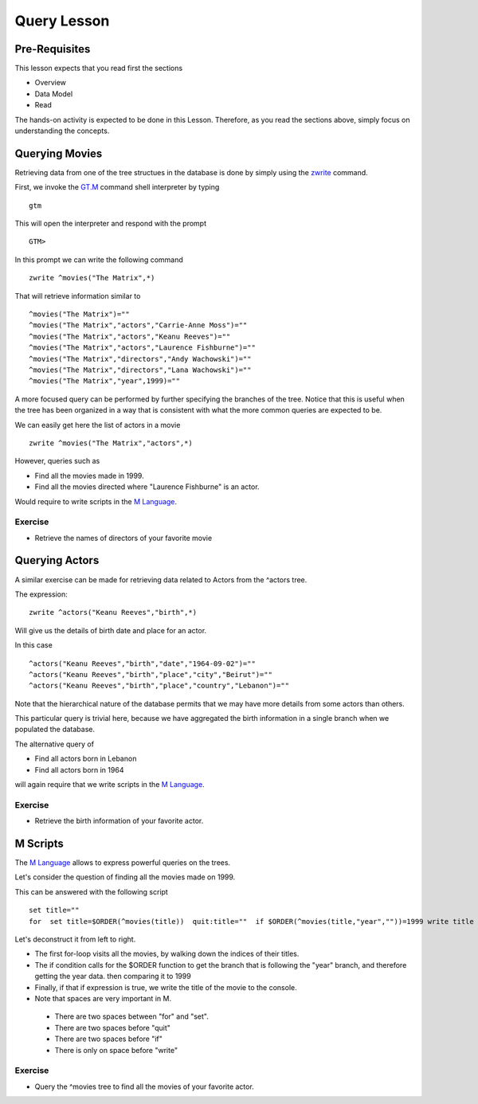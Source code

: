 Query Lesson
=============

Pre-Requisites
--------------

This lesson expects that you read first the sections

* Overview
* Data Model
* Read

The hands-on activity is expected to be done in this Lesson. Therefore, as you read the sections above, simply focus on understanding the concepts.

Querying Movies
---------------

Retrieving data from one of the tree structues in the database is done by simply using the `zwrite`_ command.

First, we invoke the `GT.M`_ command shell interpreter by typing

::

   gtm

This will open the interpreter and respond with the prompt

::

   GTM>

In this prompt we can write the following command

::

   zwrite ^movies("The Matrix",*)

That will retrieve information similar to

::

  ^movies("The Matrix")=""
  ^movies("The Matrix","actors","Carrie-Anne Moss")=""
  ^movies("The Matrix","actors","Keanu Reeves")=""
  ^movies("The Matrix","actors","Laurence Fishburne")=""
  ^movies("The Matrix","directors","Andy Wachowski")=""
  ^movies("The Matrix","directors","Lana Wachowski")=""
  ^movies("The Matrix","year",1999)=""

A more focused query can be performed by further specifying the branches of the
tree. Notice that this is useful when the tree has been organized in a way that
is consistent with what the more common queries are expected to be.

We can easily get here the list of actors in a movie

::

   zwrite ^movies("The Matrix","actors",*)

However, queries such as

* Find all the movies made in 1999.
* Find all the movies directed where "Laurence Fishburne" is an actor.

Would require to write scripts in the `M Language`_.


Exercise
~~~~~~~~

* Retrieve the names of directors of your favorite movie


Querying Actors
---------------

A similar exercise can be made for retrieving data related to Actors from the
^actors tree.

The expression:

::

  zwrite ^actors("Keanu Reeves","birth",*)

Will give us the details of birth date and place for an actor.

In this case

::

  ^actors("Keanu Reeves","birth","date","1964-09-02")=""
  ^actors("Keanu Reeves","birth","place","city","Beirut")=""
  ^actors("Keanu Reeves","birth","place","country","Lebanon")=""

Note that the hierarchical nature of the database permits that we may have more
details from some actors than others.

This particular query is trivial here, because we have aggregated the birth information in a single branch when we populated the database.

The alternative query of

* Find all actors born in Lebanon
* Find all actors born in 1964

will again require that we write scripts in the `M Language`_.


Exercise
~~~~~~~~

* Retrieve the birth information of your favorite actor.


M Scripts
---------

The `M Language`_ allows to express powerful queries on the trees.

Let's consider the question of finding all the movies made on 1999.

This can be answered with the following script

::

  set title=""
  for  set title=$ORDER(^movies(title))  quit:title=""  if $ORDER(^movies(title,"year",""))=1999 write title

Let's deconstruct it from left to right.

* The first for-loop visits all the movies, by walking down the indices of their titles.
* The if condition calls for the $ORDER function to get the branch that is following the "year" branch, and therefore getting the year data. then comparing it to 1999
* Finally, if that if expression is true, we write the title of the movie to the console.
* Note that spaces are very important in M.

 * There are two spaces between "for" and "set".
 * There are two spaces before "quit"
 * There are two spaces before "if"
 * There is only on space before "write"


Exercise
~~~~~~~~

* Query the ^movies tree to find all the movies of your favorite actor.

.. _GT.M: http://www.fisglobal.com/products-technologyplatforms-gtm-productoverview
.. _zwrite: http://tinco.pair.com/bhaskar/gtm/doc/books/pg/UNIX_manual/ch06s49.html
.. _set: http://tinco.pair.com/bhaskar/gtm/doc/books/pg/UNIX_manual/ch06s20.html
.. _M Language: https://www.opensourcesoftwarepractice.org/M-Tutorial/
.. _$ORDER(): http://tinco.pair.com/bhaskar/gtm/doc/books/pg/UNIX_manual/ch07s13.html
.. _$QUERY(): http://tinco.pair.com/bhaskar/gtm/doc/books/pg/UNIX_manual/ch07s17.html
